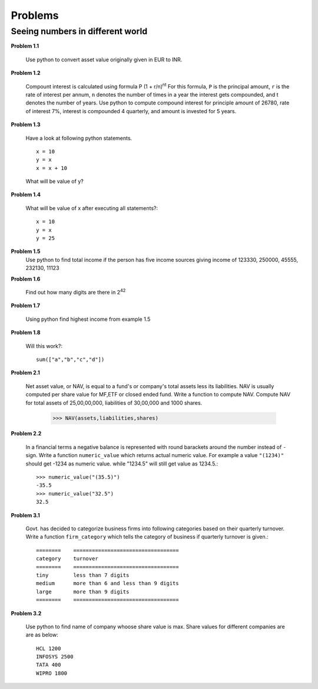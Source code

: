 Problems
========

Seeing numbers in different world
~~~~~~~~~~~~~~~~~~~~~~~~~~~~~~~~~

**Problem 1.1**

  Use python to convert asset value originally given in EUR to INR.

**Problem 1.2**

  Compount interest is calculated using formula P (1 + r/n)\ :sup:`nt`
  For this formula, ``P`` is the principal amount, ``r`` is the rate of interest
  per annum, ``n`` denotes the number of times in a year the interest gets
  compounded, and t denotes the number of years. Use python to compute compound
  interest for principle amount of 26780, rate of interest 7%, interest is
  compounded 4 quarterly, and amount is invested for 5 years.

**Problem 1.3**

  Have a look at following python statements. ::

    x = 10
    y = x
    x = x + 10

  What will be value of y?

**Problem 1.4**

  What will be value of x after executing all statements?::

    x = 10
    y = x
    y = 25

**Problem 1.5**
  Use python to find total income if the person has five income sources giving
  income of 123330, 250000, 45555, 232130, 11123

**Problem 1.6**

  Find out how many digits are there in 2\ :sup:`42`

**Problem 1.7**

  Using python find highest income from example 1.5

**Problem 1.8**

  Will this work?::

    sum(["a","b","c","d"])


**Problem 2.1**

  Net asset value, or NAV, is equal to a fund's or company's total assets less its
  liabilities. NAV is usually computed per share value for MF,ETF or closed ended
  fund. Write a function to compute NAV. Compute NAV for total assets of 25,00,00,000,
  liabilities of 30,00,000 and 1000 shares.

    >>> NAV(assets,liabilities,shares)


**Problem 2.2**

  In a financial terms a negative balance is represented with round barackets
  around the number instead of ``-`` sign. Write a function ``numeric_value``
  which returns actual numeric value. For example a value ``"(1234)"`` should
  get -1234 as numeric value. while "1234.5" will still get value as 1234.5.::

    >>> numeric_value("(35.5)")
    -35.5
    >>> numeric_value("32.5")
    32.5


**Problem 3.1**

  Govt. has decided to categorize business firms into following categories based
  on their quarterly turnover. Write a function ``firm_category`` which tells the
  category of business if quarterly turnover is given.::

    ========    ==================================
    category    turnover
    ========    ==================================
    tiny        less than 7 digits
    medium      more than 6 and less than 9 digits
    large       more than 9 digits
    ========    ==================================

**Problem 3.2**

  Use python to find name of company whoose share value is max. Share values for
  different companies are are as below::

    HCL 1200
    INFOSYS 2500
    TATA 400
    WIPRO 1800
